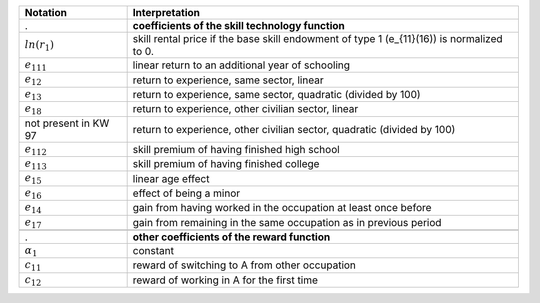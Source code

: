 ======================       ===========================================================
Notation                      Interpretation
======================       ===========================================================
.                             **coefficients of the skill technology function**
:math:`ln(r_1)`               skill rental price if the base skill endowment of type 1 (e_{11}(16)) is normalized to 0.
:math:`e_{111}`               linear return to an additional year of schooling
:math:`e_{12}`                return to experience, same sector, linear
:math:`e_{13}`                return to experience, same sector, quadratic (divided by 100)
:math:`e_{18}`                return to experience, other civilian sector, linear
not present in KW 97          return to experience, other civilian sector, quadratic (divided by 100)
:math:`e_{112}`               skill premium of having finished high school
:math:`e_{113}`               skill premium of having finished college
:math:`e_{15}`                linear age effect
:math:`e_{16}`                effect of being a minor
:math:`e_{14}`                gain from having worked in the occupation at least once before
:math:`e_{17}`                gain from remaining in the same occupation as in previous period

.. :math:`e_{19}`                .. **military experience productivity gain**

.                             **other coefficients of the reward function**
:math:`\alpha_1`              constant
:math:`c_{11}`                reward of switching to A from other occupation
:math:`c_{12}`                reward of working in A for the first time
======================       ===========================================================
